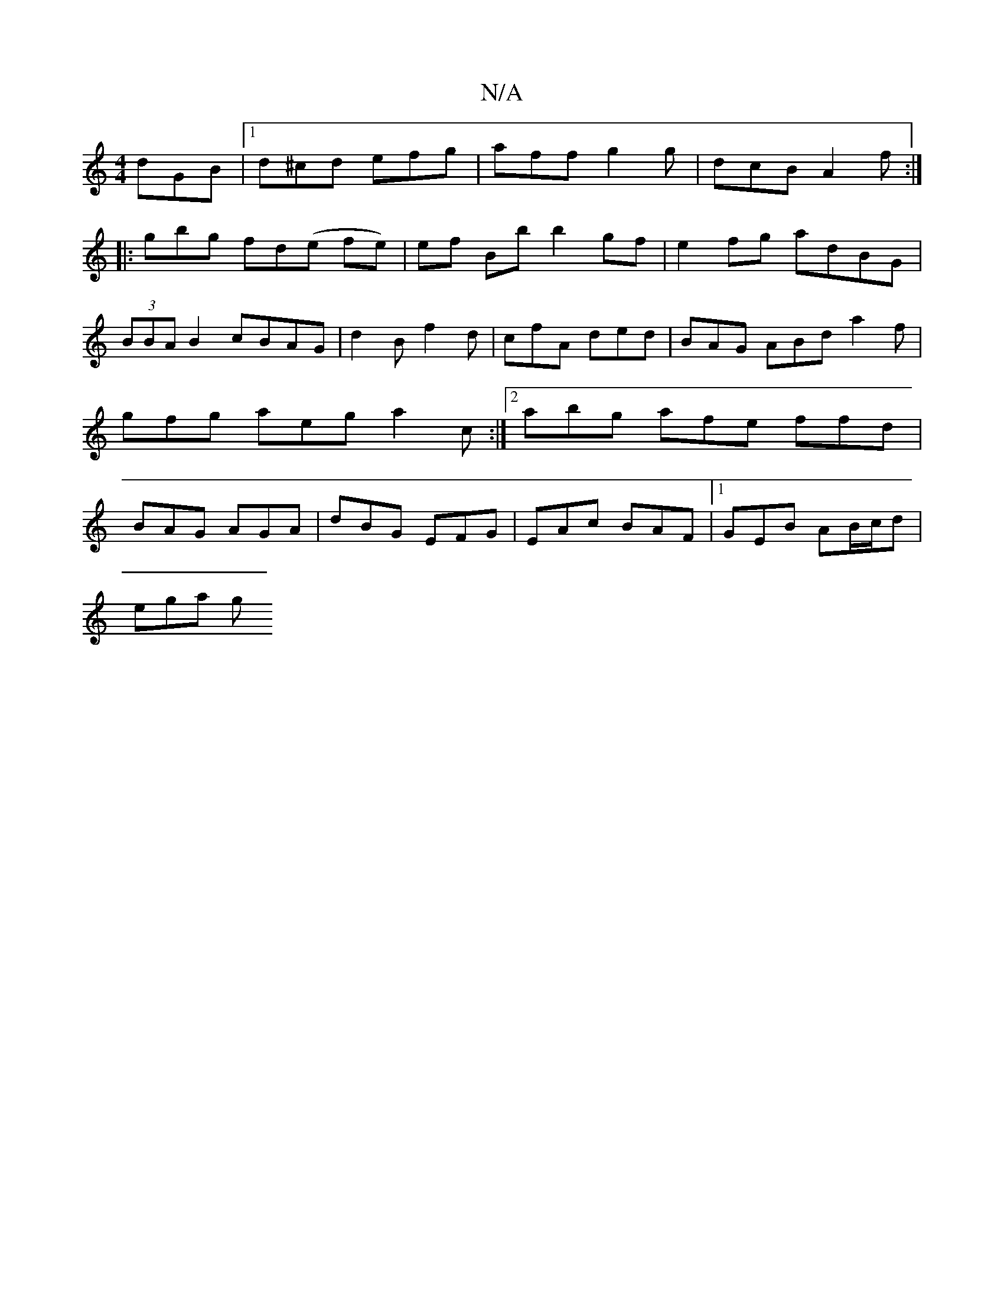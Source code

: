 X:1
T:N/A
M:4/4
R:N/A
K:Cmajor
 dGB |1 d^cd efg|aff g2g|dcB A2 f:|
|:gbg fd(e fe)|ef Bb b2gf | e2 fg adBG | (3BBA B2 cBAG | d2 B f2 d | cfA ded | BAG ABd a2f | gfg aeg a2c:|2 abg afe ffd|BAG AGA|dBG EFG|EAc BAF|1 GEB AB/c/d |
ega g